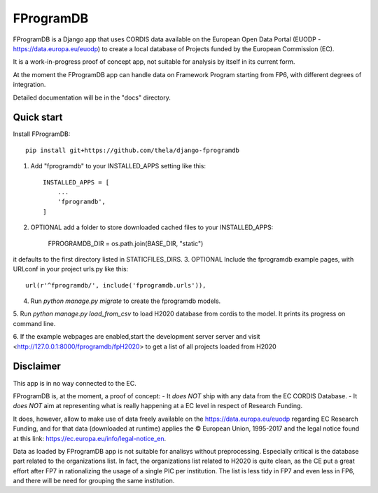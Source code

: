 ==========
FProgramDB
==========


FProgramDB is a Django app that uses CORDIS data available on the European Open Data Portal (EUODP -
https://data.europa.eu/euodp) to create a local database of Projects funded by the European Commission (EC).

It is a work-in-progress proof of concept app, not suitable for analysis by itself in its current form.

At the moment the FProgramDB app can handle data on Framework Program starting from FP6, with different degrees of
integration.

Detailed documentation will be in the "docs" directory.

Quick start
-----------

Install FProgramDB::

    pip install git+https://github.com/thela/django-fprogramdb

1. Add "fprogramdb" to your INSTALLED_APPS setting like this::

    INSTALLED_APPS = [
        ...
        'fprogramdb',
    ]
2. OPTIONAL add a folder to store downloaded cached files to your INSTALLED_APPS:

    FPROGRAMDB_DIR = os.path.join(BASE_DIR, "static")

it defaults to the first directory listed in STATICFILES_DIRS.
3. OPTIONAL Include the fprogramdb example pages, with URLconf in your project urls.py like this::

    url(r'^fprogramdb/', include('fprogramdb.urls')),

4. Run `python manage.py migrate` to create the fprogramdb models.

5. Run `python manage.py load_from_csv` to load H2020 database from cordis to the model. It prints its progress on
command line.

6. If the example webpages are enabled,start the development server server and visit
<http://127.0.0.1:8000/fprogramdb/fpH2020> to get a list of all projects loaded from H2020


Disclaimer
----------

This app is in no way connected to the EC.

FProgramDB is, at the moment, a proof of concept:
- It *does NOT* ship with any data from the EC CORDIS Database.
- It *does NOT* aim at representing what is really happening at a EC level in respect of Research Funding.

It does, however, allow to make use of data freely available on the https://data.europa.eu/euodp regarding EC Research
Funding, and for that data (downloaded at runtime) applies the © European Union, 1995-2017 and the legal notice found at
this link: https://ec.europa.eu/info/legal-notice_en.

Data as loaded by FProgramDB app is not suitable for analisys without preprocessing. Especially critical is the database
part related to the organizations list. In fact, the organizations list related to H2020 is quite clean, as the CE put a
great effort after FP7 in rationalizing the usage of a single PIC per institution. The list is less tidy in FP7 and even
less in  FP6, and there will be need for grouping the same institution.